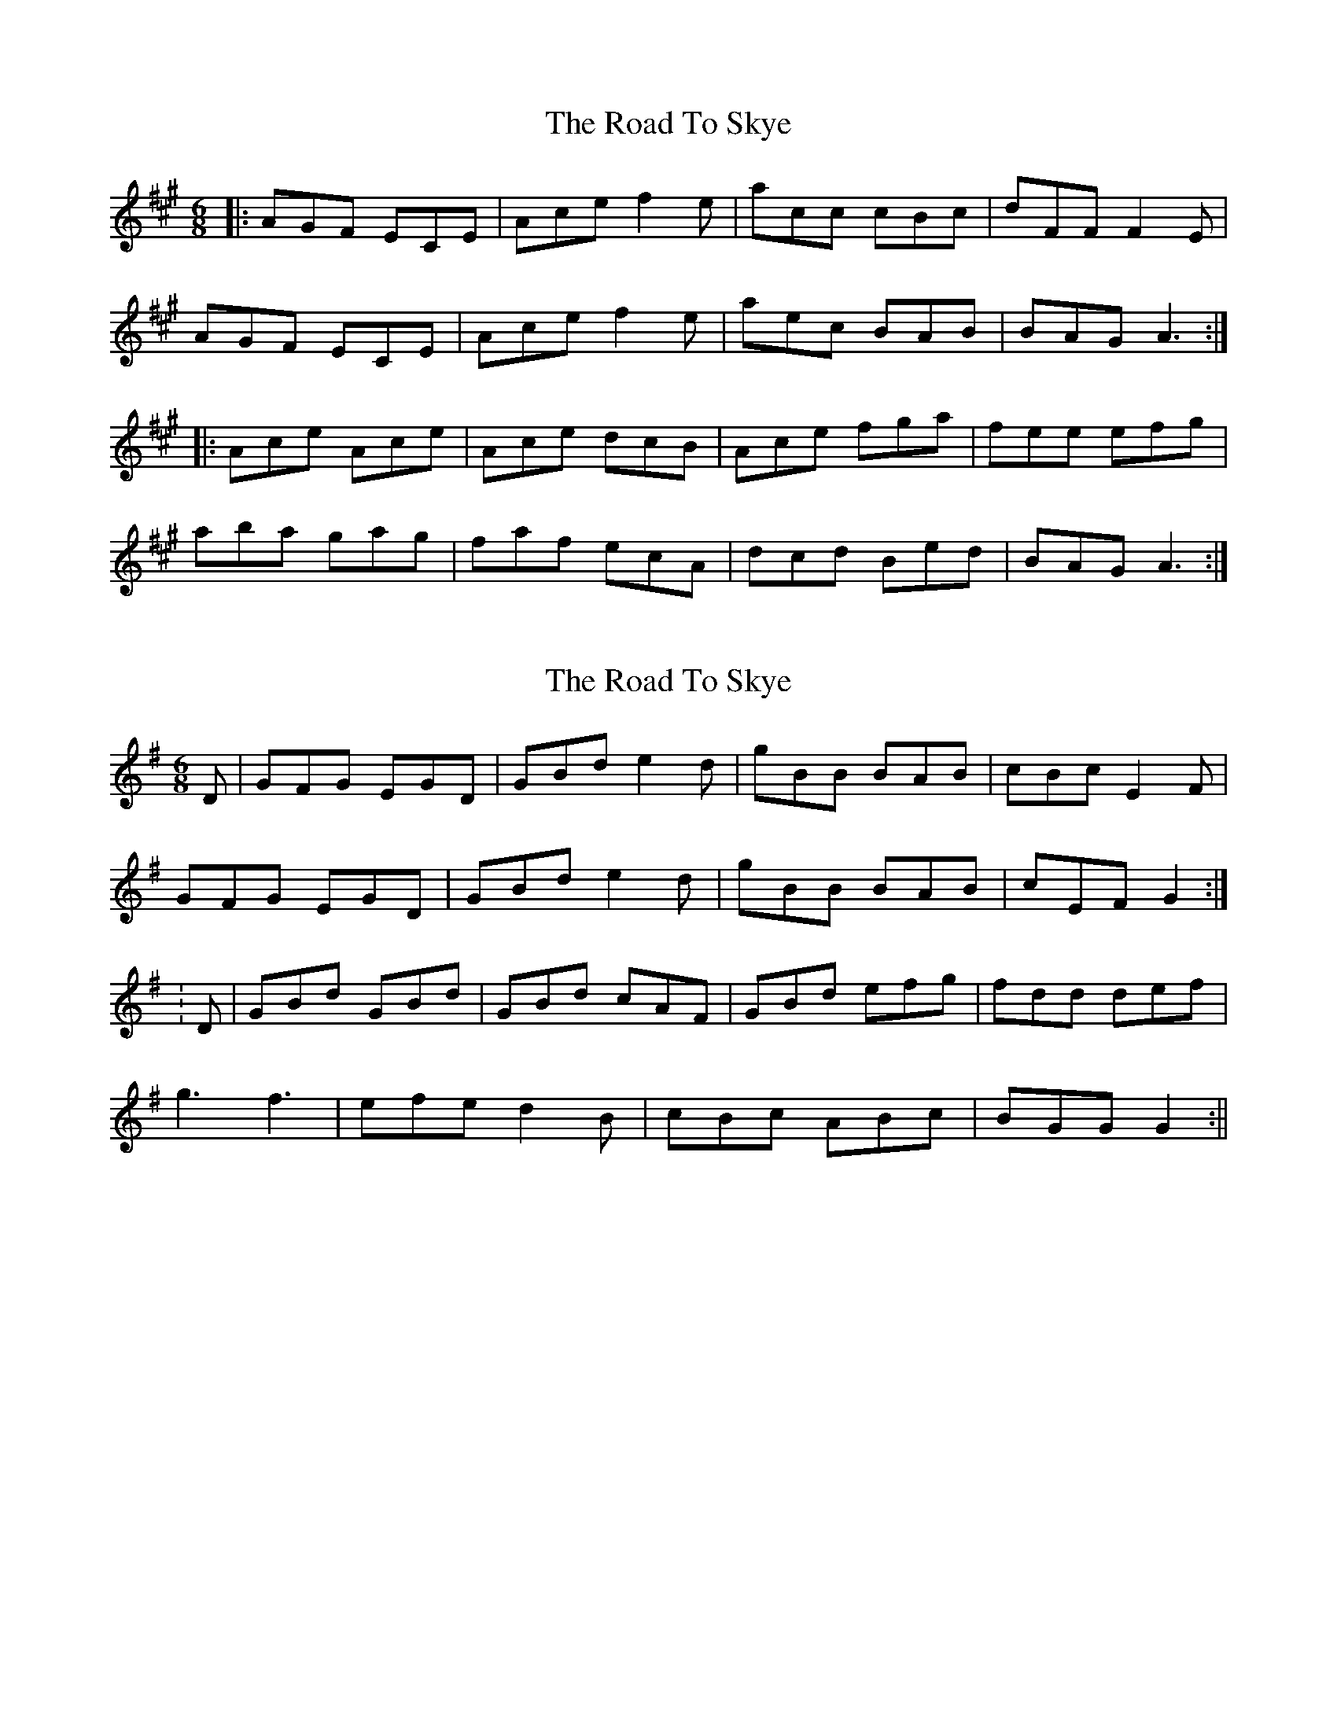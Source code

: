 X: 1
T: Road To Skye, The
Z: gian marco
S: https://thesession.org/tunes/1709#setting1709
R: jig
M: 6/8
L: 1/8
K: Amaj
|:AGF ECE|Ace f2e|acc cBc|dFF F2E|
AGF ECE|Ace f2e|aec BAB|BAG A3:|
|:Ace Ace|Ace dcB|Ace fga|fee efg|
aba gag|faf ecA|dcd Bed|BAG A3:|
X: 2
T: Road To Skye, The
Z: CreadurMawnOrganig
S: https://thesession.org/tunes/1709#setting15130
R: jig
M: 6/8
L: 1/8
K: Gmaj
D|GFG EGD|GBd e2d|gBB BAB|cBc E2F|GFG EGD|GBd e2d|gBB BAB|cEF G2:|:D|GBd GBd|GBd cAF|GBd efg|fdd def|g3 f3|efe d2B|cBc ABc|BGG G2:||
X: 3
T: Road To Skye, The
Z: ceolachan
S: https://thesession.org/tunes/1709#setting15131
R: jig
M: 6/8
L: 1/8
K: Gmaj
G2 G DB,/C/D | GBd e2 f | gdB BAB cBc E2 D |GFG D2 D | GB/c/d e2 d | g2 B BB/B/B | cEF G2 :|GBd GBd | GBd cBA | GB/c/d efg | fd^c d2 f |gbg f/g/ag | ece d2 B | cBc Adc | BGF G2 :|~ | c2 c EBA | ~ | cEF G :|| gdg fdf | e/f/ge d3 | cBc A/B/cA | AGF G2 :|| g3 f3 | e3 dB/c/d | c2 c AFd | BGG G2 :|
X: 4
T: Road To Skye, The
Z: tttallis
S: https://thesession.org/tunes/1709#setting15132
R: jig
M: 6/8
L: 1/8
K: Gmaj
GGG FGD | GBd e2f| gBB {c}BAB | cBc E2D |GGG FGD | GBd e2f| gBB {c}BAB |1 cAF GBA :|2 cAF G2A :|GBd GBd |GBd cAF | GBd eag | {g}fdd def|g3 f3 |e3 d2B | cBc Adc |1 BGG G2A :|2 BGG G3 :|
X: 5
T: Road To Skye, The
Z: Dr. Dow
S: https://thesession.org/tunes/1709#setting15133
R: jig
M: 6/8
L: 1/8
K: Gmaj
~G3 EGD | GBd e2d| gBB BAB | cBc E2D |GFG E/F/GD | GBd e2f| gBB BAB | cAF G2F :|GBd GBd | GBd cAF | GBd eag | fd^c def|~g3 ~f3 | e/f/ge dcB | cBc Adc | BGG G2F :|
X: 6
T: Road To Skye, The
Z: Dr. Dow
S: https://thesession.org/tunes/1709#setting15134
R: jig
M: 6/8
L: 1/8
K: Gmaj
~G3 EGD | GBd e2f| gdc ~B3| cBc E2D |GFG E/F/GD | GBd e2f| gdc ~B3 | cAF G2F :||: GBd GBd | GBd cAF | GBd eag | fd^c def|gbg ~f3 | e/f/ge dBG | cBc Adc | BGF GBA :|
X: 7
T: Road To Skye, The
Z: bobbi
S: https://thesession.org/tunes/1709#setting15135
R: jig
M: 6/8
L: 1/8
K: Gmaj
D|GFG DB,D|GBd e2d|gBB BAB|cBc DEF|GFG DB,D|GBd e2d|gdB BAB|cEF G2:|:D|GBd GBd|GBd cBA|GBd efg|fdd def|gag fgf|ege d2B|c2c Adc|AGF G2:||
X: 8
T: Road To Skye, The
Z: Markmoloney
S: https://thesession.org/tunes/1709#setting15136
R: jig
M: 6/8
L: 1/8
K: Amaj
|:GFG DBD|GBd e2d|gdB BAB|cBc E2F|GFG DBD|GBd e2d|gdB BAB|cEF G3:||:GBd GBd|GBd cBA|GBd efg|fd^c def|geg fdf|ece dcB|cBc Adc|BGF G3:|
X: 9
T: Road To Skye, The
Z: ceolachan
S: https://thesession.org/tunes/1709#setting15137
R: jig
M: 6/8
L: 1/8
K: Gmaj
G2 G DB,/C/D | GBd e2 f | gdB BAB cBc E2 D |GFG D2 D | GB/c/d e2 d | g2 B BB/B/B | cEF G2 :|GBd GBd | GBd cBA | GB/c/d efg | fd^c d2 f |gbg f/g/ag | ece d2 B | cBc Adc | BGF G2 :|GFG E2 D | GBd e2 d | gBB B^AB | cBc E2 D |GFG E2 D | GBd e2 d | gBB B^AB | cAF G2 :|GBd GBd | GBd cBA | GBd efg | fd^c def |gbg afd | cde dBG | cBc Adc | BGF G2 :|
X: 10
T: Road To Skye, The
Z: ceolachan
S: https://thesession.org/tunes/1709#setting15138
R: jig
M: 6/8
L: 1/8
K: Gmaj
GFG DB,D | GBd e2 d | gdB BAB | cBc E2 F |GFG DB,D | GBd e2 d | gdB BAB | cEF G2 :|GBd GBd | GBd cBA | GBd efg | fd^c def |gbg faf | ece ~d2 B | cBc Adc | BGF G2 :|
X: 11
T: Road To Skye, The
Z: dancarney84
S: https://thesession.org/tunes/1709#setting24825
R: jig
M: 6/8
L: 1/8
K: Amaj
E|AGF ECE|Ace (f2 e)|aec cBc|dFF (F2 E)|
|AGF ECE|Ace (f2 e)|aec BAB|cAA A2:|
B|Ace Ace|Ace dcB|Ace fga|gee efg|
|1a3 g3|f3e2c|dcd Bed|cAA A2:|
|2 aAA gAA|fAA e2c|dcd Bed|cAA A3||
